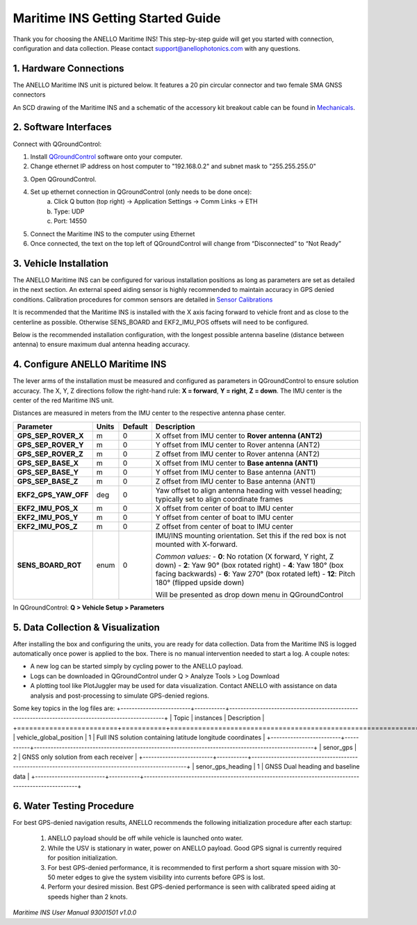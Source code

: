 ==================================
Maritime INS Getting Started Guide
==================================

Thank you for choosing the ANELLO Maritime INS! This step-by-step guide will get you started with connection, configuration and data collection.
Please contact support@anellophotonics.com with any questions.  

1. Hardware Connections
---------------------------------

The ANELLO Maritime INS unit is pictured below. It features a 20 pin circular connector and two female SMA GNSS connectors

.. image:: media/ANELLO_Maritime_INS.png
   :width: 20 %
   :align: center


An SCD drawing of the Maritime INS and a schematic of the accessory kit breakout cable can be found in 
`Mechanicals <https://docs-a1.readthedocs.io/en/maritime_ins/mechanicals.html>`__.


2. Software Interfaces
---------------------------------

Connect with QGroundControl:

1. Install `QGroundControl <https://qgroundcontrol.com/>`_ software onto your computer.

2. Change ethernet IP address on host computer to "192.168.0.2" and subnet mask to "255.255.255.0"

.. image:: media/ethernet_settings.png
   :width: 60 %
   :align: center

3. Open QGroundControl. 

.. image:: media/QGroundControl-Disconnected.png
   :width: 60 %
   :align: center


4. Set up ethernet connection in QGroundControl (only needs to be done once):
	a.	Click Q button (top right) -> Application Settings -> Comm Links -> ETH
	b.	Type: UDP
	c.	Port: 14550

5. Connect the Maritime INS to the computer using Ethernet

6. Once connected, the text on the top left of QGroundControl will change from “Disconnected” to “Not Ready” 

.. image:: media/QGroundControl-NotReady.png
   :width: 60 %
   :align: center



3. Vehicle Installation
----------------------------

The ANELLO Maritime INS can be configured for various installation positions as long as parameters are set as detailed in the next section.
An external speed aiding sensor is highly recommended to maintain accuracy in GPS denied conditions. Calibration procedures for common sensors are detailed in  `Sensor Calibrations <https://docs-a1.readthedocs.io/en/maritime_ins/sensor_calibrations.html>`_

It is recommended that the Maritime INS is installed with the X axis facing forward to vehicle front and as close to the centerline as possible. Otherwise SENS_BOARD and EKF2_IMU_POS offsets will need to be configured.

Below is the recommended installation configuration, with the longest possible antenna baseline (distance between antenna) to ensure maximum dual antenna heading accuracy.

.. image:: media/maritime_ins_installation.drawio.png
   :width: 60 %
   :align: center



4. Configure ANELLO Maritime INS
---------------------------------

The lever arms of the installation must be measured and configured as parameters in QGroundControl to ensure solution accuracy. The X, Y, Z directions follow the right-hand rule: **X = forward**, **Y = right**, **Z = down**. The IMU center is the center of the red Maritime INS unit.

Distances are measured in meters from the IMU center to the respective antenna phase center.

+--------------------+-------+---------+------------------------------------------------------------------------------------------+
| Parameter          | Units | Default | Description                                                                              |
+====================+=======+=========+==========================================================================================+
| **GPS_SEP_ROVER_X**| m     | 0       | X offset from IMU center to **Rover antenna (ANT2)**                                     |
+--------------------+-------+---------+------------------------------------------------------------------------------------------+
| **GPS_SEP_ROVER_Y**| m     | 0       | Y offset from IMU center to Rover antenna (ANT2)                                         |
+--------------------+-------+---------+------------------------------------------------------------------------------------------+
| **GPS_SEP_ROVER_Z**| m     | 0       | Z offset from IMU center to Rover antenna (ANT2)                                         |
+--------------------+-------+---------+------------------------------------------------------------------------------------------+
| **GPS_SEP_BASE_X** | m     | 0       | X offset from IMU center to **Base antenna (ANT1)**                                      |
+--------------------+-------+---------+------------------------------------------------------------------------------------------+
| **GPS_SEP_BASE_Y** | m     | 0       | Y offset from IMU center to Base antenna (ANT1)                                          |
+--------------------+-------+---------+------------------------------------------------------------------------------------------+
| **GPS_SEP_BASE_Z** | m     | 0       | Z offset from IMU center to Base antenna (ANT1)                                          |
+--------------------+-------+---------+------------------------------------------------------------------------------------------+
|**EKF2_GPS_YAW_OFF**| deg   | 0       | Yaw offset to align antenna heading with vessel heading; typically set to align          |
|                    |       |         | coordinate frames                                                                        |
+--------------------+-------+---------+------------------------------------------------------------------------------------------+
| **EKF2_IMU_POS_X** | m     | 0       | X offset from center of boat to IMU center                                               |
+--------------------+-------+---------+------------------------------------------------------------------------------------------+
| **EKF2_IMU_POS_Y** | m     | 0       | Y offset from center of boat to IMU center                                               |
+--------------------+-------+---------+------------------------------------------------------------------------------------------+
| **EKF2_IMU_POS_Z** | m     | 0       | Z offset from center of boat to IMU center                                               |
+--------------------+-------+---------+------------------------------------------------------------------------------------------+
| **SENS_BOARD_ROT** | enum  | 0       | IMU/INS mounting orientation. Set this if the red box is not mounted with X-forward.     |
|                    |       |         |                                                                                          |
|                    |       |         | *Common values:*                                                                         |
|                    |       |         | - **0**: No rotation (X forward, Y right, Z down)                                        |
|                    |       |         | - **2**: Yaw 90° (box rotated right)                                                     |
|                    |       |         | - **4**: Yaw 180° (box facing backwards)                                                 |
|                    |       |         | - **6**: Yaw 270° (box rotated left)                                                     |
|                    |       |         | - **12**: Pitch 180° (flipped upside down)                                               |
|                    |       |         |                                                                                          |
|                    |       |         | Will be presented as drop down menu in QGroundControl                                    |
+--------------------+-------+---------+------------------------------------------------------------------------------------------+

In QGroundControl: **Q > Vehicle Setup > Parameters**

.. image:: media/QGC_parameters.png
   :width: 60 %
   :align: center




5. Data Collection & Visualization
------------------------------------

After installing the box and configuring the units, you are ready for data collection. Data from the Maritime INS is logged automatically once power is applied to the box. There is no manual intervention needed to start a log. A couple notes: 

* A new log can be started simply by cycling power to the ANELLO payload. 

* Logs can be downloaded in QGroundControl under Q > Analyze Tools > Log Download

* A plotting tool like PlotJuggler may be used for data visualization. Contact ANELLO with assistance on data analysis and post-processing to simulate GPS-denied regions.

.. image:: media/QGC_logs.png
   :width: 60 %
   :align: center

Some key topics in the log files are:
+-------------------------+-----------+----------------------------------------------------------------------------------------------------+
| Topic                   | instances | Description                                                                                        |
+=========================+===========+====================================================================================================+
| vehicle_global_position | 1         | Full INS solution containing latitude longitude coordinates                                        |
+-------------------------+-----------+----------------------------------------------------------------------------------------------------+
| senor_gps               | 2         | GNSS only solution from each receiver                                                              |
+-------------------------+-----------+----------------------------------------------------------------------------------------------------+
| senor_gps_heading       | 1         | GNSS Dual heading and baseline data                                                                |
+-------------------------+-----------+----------------------------------------------------------------------------------------------------+


6. Water Testing Procedure
-------------------------------

For best GPS-denied navigation results, ANELLO recommends the following initialization procedure after each startup: 

	1. ANELLO payload should be off while vehicle is launched onto water. 

	2. While the USV is stationary in water, power on ANELLO payload. Good GPS signal is currently required for position initialization. 

	3. For best GPS-denied performance, it is recommended to first perform a short square mission with 30-50 meter edges to give the system visibility into currents before GPS is lost. 

	4. Perform your desired mission. Best GPS-denied performance is seen with calibrated speed aiding at speeds higher than 2 knots.


*Maritime INS User Manual 93001501 v1.0.0*